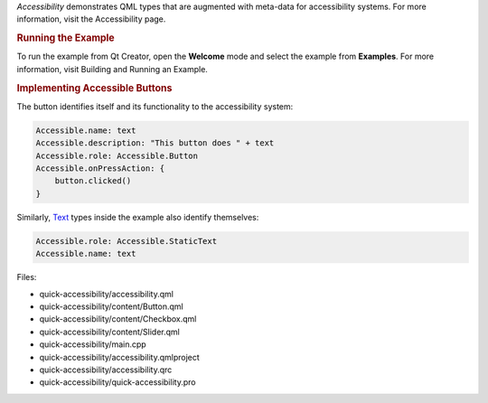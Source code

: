 

*Accessibility* demonstrates QML types that are augmented with meta-data
for accessibility systems. For more information, visit the Accessibility
page.

.. rubric:: Running the Example
   :name: running-the-example

To run the example from Qt Creator, open the **Welcome** mode and select
the example from **Examples**. For more information, visit Building and
Running an Example.

.. rubric:: Implementing Accessible Buttons
   :name: implementing-accessible-buttons

The button identifies itself and its functionality to the accessibility
system:

.. code:: qml

    Accessible.name: text
    Accessible.description: "This button does " + text
    Accessible.role: Accessible.Button
    Accessible.onPressAction: {
        button.clicked()
    }

Similarly, `Text </sdk/apps/qml/QtQuick/qtquick-releasenotes#text>`__
types inside the example also identify themselves:

.. code:: qml

    Accessible.role: Accessible.StaticText
    Accessible.name: text

Files:

-  quick-accessibility/accessibility.qml
-  quick-accessibility/content/Button.qml
-  quick-accessibility/content/Checkbox.qml
-  quick-accessibility/content/Slider.qml
-  quick-accessibility/main.cpp
-  quick-accessibility/accessibility.qmlproject
-  quick-accessibility/accessibility.qrc
-  quick-accessibility/quick-accessibility.pro

